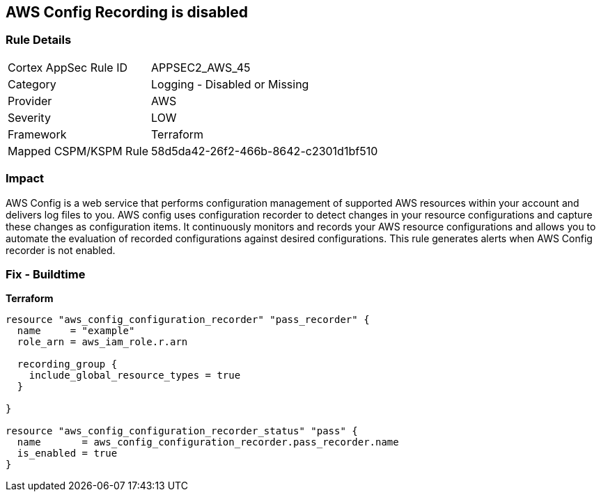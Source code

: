 == AWS Config Recording is disabled


=== Rule Details

[cols="1,2"]
|===
|Cortex AppSec Rule ID |APPSEC2_AWS_45
|Category |Logging - Disabled or Missing
|Provider |AWS
|Severity |LOW
|Framework |Terraform
|Mapped CSPM/KSPM Rule |58d5da42-26f2-466b-8642-c2301d1bf510
|===


=== Impact
AWS Config is a web service that performs configuration management of supported AWS resources within your account and delivers log files to you.
AWS config uses configuration recorder to detect changes in your resource configurations and capture these changes as configuration items.
It continuously monitors and records your AWS resource configurations and allows you to automate the evaluation of recorded configurations against desired configurations.
This rule generates alerts when AWS Config recorder is not enabled.

=== Fix - Buildtime


*Terraform* 




[source,go]
----
resource "aws_config_configuration_recorder" "pass_recorder" {
  name     = "example"
  role_arn = aws_iam_role.r.arn

  recording_group {
    include_global_resource_types = true
  }

}

resource "aws_config_configuration_recorder_status" "pass" {
  name       = aws_config_configuration_recorder.pass_recorder.name
  is_enabled = true
}
----
